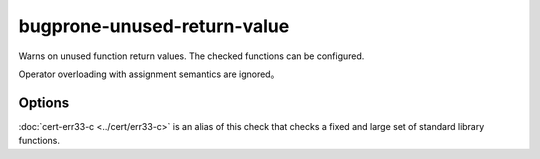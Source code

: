.. title:: clang-tidy - bugprone-unused-return-value

bugprone-unused-return-value
============================

Warns on unused function return values. The checked functions can be configured.

Operator overloading with assignment semantics are ignored。

Options
-------

.. option:: CheckedFunctions

   Semicolon-separated list of functions to check.
   This parameter supports regexp. The function is checked if the name
   and scope matches, with any arguments.
   By default the following functions are checked:
   ``::std::async$, ::std::launder$, ::std::remove$, ::std::remove_if$, ::std::unique$,
   ::std::unique_ptr::release$, ::std::basic_string::empty$, ::std::vector::empty$,
   ::std::back_inserter$, ::std::distance$, ::std::find$, ::std::find_if$, ::std::inserter$,
   ::std::lower_bound$, ::std::make_pair$, ::std::map::count$, ::std::map::find$,
   ::std::map::lower_bound$, ::std::multimap::equal_range$, ::std::multimap::upper_bound$,
   ::std::set::count$, ::std::set::find$, ::std::setfill$, ::std::setprecision$,
   ::std::setw$, ::std::upper_bound$, ::std::vector::at$, ::bsearch$, ::ferror$,
   ::feof$, ::isalnum$, ::isalpha$, ::isblank$, ::iscntrl$, ::isdigit$, ::isgraph$,
   ::islower$, ::isprint$, ::ispunct$, ::isspace$, ::isupper$, ::iswalnum$, ::iswprint$,
   ::iswspace$, ::isxdigit$, ::memchr$, ::memcmp$, ::strcmp$, ::strcoll$, ::strncmp$,
   ::strpbrk$, ::strrchr$, ::strspn$, ::strstr$, ::wcscmp$, ::access$, ::bind$,
   ::connect$, ::difftime$, ::dlsym$, ::fnmatch$, ::getaddrinfo$, ::getopt$,
   ::htonl$, ::htons$, ::iconv_open$, ::inet_addr$, isascii$, isatty$, ::mmap$,
   ::newlocale$, ::openat$, ::pathconf$, ::pthread_equal$, ::pthread_getspecific$,
   ::pthread_mutex_trylock$, ::readdir$, ::readlink$, ::recvmsg$, ::regexec$, ::scandir$,
   ::semget$, ::setjmp$, ::shm_open$, ::shmget$, ::sigismember$, ::strcasecmp$, ::strsignal$,
   ::ttyname$``

   - ``std::async()``. Not using the return value makes the call synchronous.
   - ``std::launder()``. Not using the return value usually means that the
     function interface was misunderstood by the programmer. Only the returned
     pointer is "laundered", not the argument.
   - ``std::remove()``, ``std::remove_if()`` and ``std::unique()``. The returned
     iterator indicates the boundary between elements to keep and elements to be
     removed. Not using the return value means that the information about which
     elements to remove is lost.
   - ``std::unique_ptr::release()``. Not using the return value can lead to
     resource leaks if the same pointer isn't stored anywhere else. Often,
     ignoring the ``release()`` return value indicates that the programmer
     confused the function with ``reset()``.
   - ``std::basic_string::empty()`` and ``std::vector::empty()``. Not using the
     return value often indicates that the programmer confused the function with
     ``clear()``.

.. option:: CheckedReturnTypes

   Semicolon-separated list of function return types to check.
   By default the following function return types are checked:
   `::std::error_code`, `::std::error_condition`, `::std::errc`, `::std::expected`, `::boost::system::error_code`

.. option:: AllowCastToVoid

   Controls whether casting return values to ``void`` is permitted. Default: `false`.

:doc:`cert-err33-c <../cert/err33-c>` is an alias of this check that checks a
fixed and large set of standard library functions.
